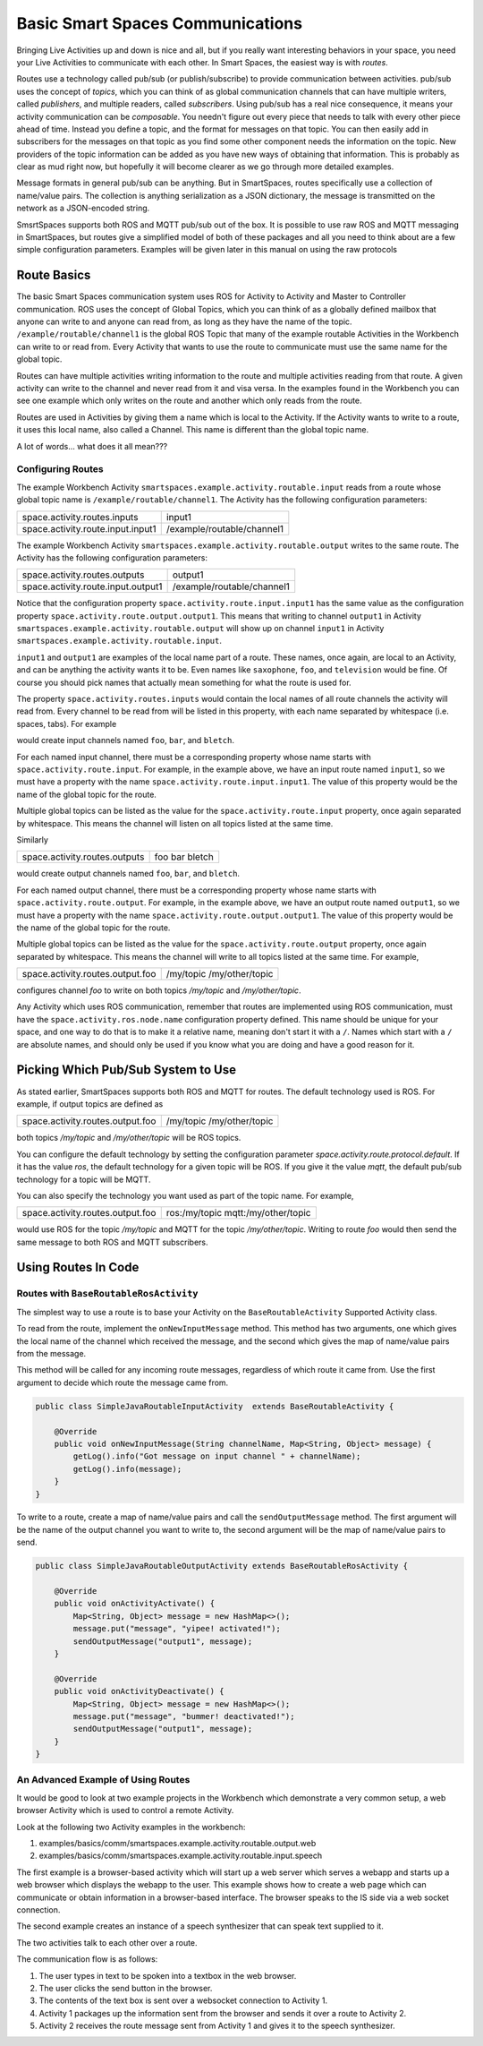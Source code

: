 Basic Smart Spaces Communications
***************************************

Bringing Live Activities up and down is nice and all, but if you really
want interesting behaviors in your space, you need your Live Activities
to communicate with each other. In Smart Spaces, the easiest way is with  *routes*.

Routes use a technology called pub/sub (or publish/subscribe) to provide communication
between activities. pub/sub uses the concept of *topics*, which you can think of as global 
communication channels that can have multiple writers, called *publishers*, and multiple 
readers, called *subscribers*. Using pub/sub has a real nice consequence, it means your
activity communication can be *composable*. You needn't figure out every piece that needs to
talk with every other piece ahead of time. Instead you define a topic, and the format for
messages on that topic. You can then easily add in subscribers for the messages on that topic as
you find some other component needs the information on the topic. New providers of the topic
information can be added as you have new ways of obtaining that information. This is probably 
as clear as mud right now, but hopefully it will become clearer as we go through more detailed
examples.

Message formats in general pub/sub can be anything. But in SmartSpaces, routes specifically use
a collection of name/value pairs. The collection is anything serialization as a JSON dictionary, 
the message is transmitted on the network as a JSON-encoded string.

SmsrtSpaces supports both ROS and MQTT pub/sub out of the box. It is possible to use raw
ROS and MQTT messaging in SmartSpaces, but routes give a simplified model of both of these packages
and all you need to think about are a few simple configuration parameters. Examples will be given
later in this manual on using the raw protocols

Route Basics
==========


The basic Smart Spaces communication system uses ROS for Activity to Activity and Master
to Controller communication. ROS uses the concept of Global Topics, which you can think of
as a globally defined mailbox that anyone can write to and anyone can read from, as long as they
have the name of the topic.
``/example/routable/channel1`` is the global ROS Topic that many of the example routable
Activities in the Workbench can write to or read from. Every Activity that wants to use
the route to communicate must use the same name for the global topic.

Routes can have multiple activities writing information to the route and multiple activities
reading from that route. A given activity can write to the channel and never read from it
and visa versa. In the examples found in the Workbench you can see one example which only writes
on the route and another which only reads from the route.

Routes are used in Activities by giving them a name which is local to the Activity. If the
Activity wants to write to a route, it uses this local name, also called a Channel. This name
is different than the global topic name.

A lot of words... what does it all mean???

Configuring Routes
------------------

The example Workbench Activity ``smartspaces.example.activity.routable.input``
reads from a route whose global topic name is ``/example/routable/channel1``.
The Activity has the following configuration parameters:

+-----------------------------------+----------------------------+
| space.activity.routes.inputs      | input1                     |
+-----------------------------------+----------------------------+
| space.activity.route.input.input1 | /example/routable/channel1 |
+-----------------------------------+----------------------------+

The example Workbench Activity ``smartspaces.example.activity.routable.output``
writes to the same route. The Activity has the following configuration parameters:

+------------------------------------+----------------------------+
| space.activity.routes.outputs      | output1                    |
+------------------------------------+----------------------------+
| space.activity.route.input.output1 | /example/routable/channel1 |
+------------------------------------+----------------------------+

Notice that the configuration property ``space.activity.route.input.input1`` has the same
value as the configuration property ``space.activity.route.output.output1``. This means that
writing to channel ``output1`` in Activity
``smartspaces.example.activity.routable.output``
will show up on channel ``input1`` in Activity
``smartspaces.example.activity.routable.input``.

``input1`` and ``output1`` are examples of the local name part of a route. These names, once
again, are local to an Activity, and can be anything the activity wants it to be. Even names
like ``saxophone``, ``foo``, and ``television`` would be fine. Of course you should pick names
that actually mean something for what the route is used for.

The property ``space.activity.routes.inputs`` would contain the local names of all route channels
the activity will read from. Every channel to be read from will be listed in this property,
with each name separated by whitespace (i.e. spaces, tabs). For example


+------------------------------+----------------+
| space.activity.routes.inputs | foo bar  bletch |
+------------------------------+----------------+


would create input channels named ``foo``, ``bar``, and ``bletch``.

For each named input channel, there must be a corresponding property whose name
starts with ``space.activity.route.input``. For example, in the example above, we have an
input route named ``input1``, so we must have a property with the name
``space.activity.route.input.input1``. The value of this property would be the name of the
global topic for the route.

Multiple global topics can be listed as the value for the ``space.activity.route.input`` property, once
again separated by whitespace. This means the channel will listen on all topics listed at the same
time.

Similarly

+-------------------------------+----------------+
| space.activity.routes.outputs | foo bar bletch |
+-------------------------------+----------------+

would create output channels named ``foo``, ``bar``, and ``bletch``.

For each named output channel, there must be a corresponding property whose name
starts with ``space.activity.route.output``. For example, in the example above, we have an
output route named ``output1``, so we must have a property with the name
``space.activity.route.output.output1``. The value of this property would be the name of the
global topic for the route.

Multiple global topics can be listed as the value for the ``space.activity.route.output`` property, once
again separated by whitespace. This means the channel will write to all topics listed at the same
time. For example,


+----------------------------------+---------------------------+
| space.activity.routes.output.foo | /my/topic /my/other/topic |
+----------------------------------+---------------------------+

configures channel `foo` to write on both topics `/my/topic` and `/my/other/topic`.

Any Activity which uses ROS communication, remember that routes are implemented using ROS
communication, must have the ``space.activity.ros.node.name`` configuration property defined.
This name should be unique for your space, and one way to do that is to make it
a relative name, meaning don't start it with a ``/``. Names which start with a ``/`` are
absolute names, and should only be used if you know what you are doing and have a good reason
for it.

Picking Which Pub/Sub System to Use
===================================

As stated earlier, SmartSpaces supports both ROS and MQTT for routes. The default technology 
used is ROS. For example, if output topics are defined as

+----------------------------------+---------------------------+
| space.activity.routes.output.foo | /my/topic /my/other/topic |
+----------------------------------+---------------------------+

both topics `/my/topic` and `/my/other/topic` will be ROS topics. 

You can configure the default technology by setting the configuration parameter 
`space.activity.route.protocol.default`. If it has the value `ros`, the default technology 
for a given topic will be ROS. If you give it the value `mqtt`, the default pub/sub technology
for a topic will be MQTT.

You can also specify the technology you want used as part of the topic name. For example,

+----------------------------------+------------------------------------+
| space.activity.routes.output.foo | ros:/my/topic mqtt:/my/other/topic |
+----------------------------------+------------------------------------+

would use ROS for the topic `/my/topic` and MQTT for the topic `/my/other/topic`. Writing
to route `foo` would then send the same message to both ROS and MQTT subscribers.

Using Routes In Code
====================


Routes with ``BaseRoutableRosActivity``
--------------------

The simplest way to use a route is to base your Activity on the ``BaseRoutableActivity``
Supported Activity class.

To read from the route, implement the ``onNewInputMessage`` method. This method has two arguments,
one which gives the local name of the channel which received the message, and the second
which gives the map of name/value pairs from the message.

This method will be called for any incoming route messages, regardless of which route it came
from. Use the first argument to decide which route the message came from.

.. code-block:: java

    public class SimpleJavaRoutableInputActivity  extends BaseRoutableActivity {

        @Override
        public void onNewInputMessage(String channelName, Map<String, Object> message) {
            getLog().info("Got message on input channel " + channelName);
            getLog().info(message);
        }
    }

To write to a route, create a map of name/value pairs and call the ``sendOutputMessage`` method.
The first argument will be the name of the output channel you want to write to, the second argument
will be the map of name/value pairs to send.

.. code-block:: java

    public class SimpleJavaRoutableOutputActivity extends BaseRoutableRosActivity {

        @Override
        public void onActivityActivate() {
            Map<String, Object> message = new HashMap<>();
            message.put("message", "yipee! activated!");
            sendOutputMessage("output1", message);
        }

        @Override
        public void onActivityDeactivate() {
            Map<String, Object> message = new HashMap<>();
            message.put("message", "bummer! deactivated!");
            sendOutputMessage("output1", message);
        }
    }

An Advanced Example of Using Routes
-----------------------------------

It would be good to look at two example projects in the Workbench which
demonstrate a very common setup, a web browser Activity which is used to
control a remote Activity.

Look at the following two Activity examples in the workbench:

#. examples/basics/comm/smartspaces.example.activity.routable.output.web
#. examples/basics/comm/smartspaces.example.activity.routable.input.speech

The first example is a browser-based activity which will start up a web
server which serves a webapp and starts up a web browser which displays
the webapp to the user. This example shows how to create a web page
which can communicate or obtain information in a browser-based
interface. The browser speaks to the IS side via a web socket
connection.

The second example creates an instance of a speech synthesizer that
can speak text supplied to it.

The two activities talk to each other over a route.

The communication flow is as follows:

#. The user types in text to be spoken into a textbox in the web browser.
#. The user clicks the send button in the browser.
#. The contents of the text box is sent over a websocket connection to Activity 1.
#. Activity 1 packages up the information sent from the browser and sends it over a route to Activity 2.
#. Activity 2 receives the route message sent from Activity 1 and gives it to the speech synthesizer.

